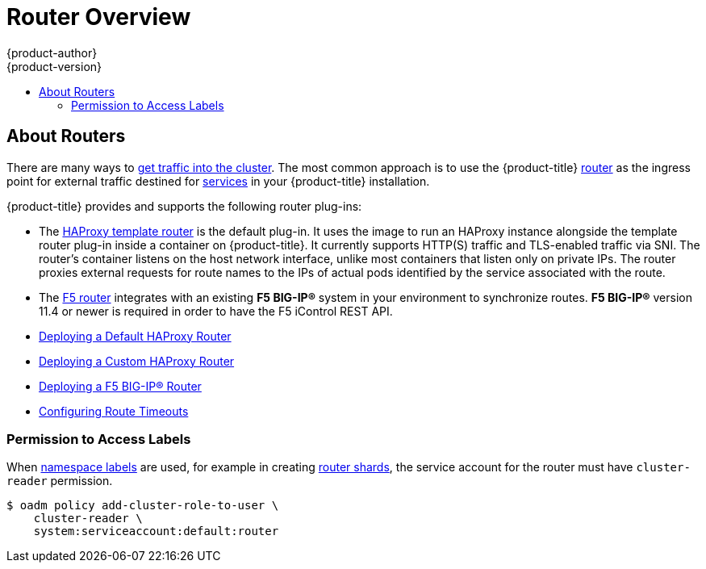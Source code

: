 [[install-config-router-overview]]
= Router Overview
{product-author}
{product-version}
:data-uri:
:icons:
:experimental:
:toc: macro
:toc-title:
:prewrap!:

toc::[]

== About Routers

There are many ways to
xref:../dev_guide/getting_traffic_into_cluster.adoc#getting-traffic-into-cluster[get traffic into the cluster].
The most common approach is to use the {product-title}
xref:../../architecture/core_concepts/routes.adoc#architecture-core-concepts-routes[router]
as the ingress point for external traffic destined for
xref:../../architecture/core_concepts/pods_and_services.adoc#services[services]
in your {product-title} installation.

{product-title} provides and supports the
following router plug-ins:

- The
xref:../../architecture/core_concepts/routes.adoc#haproxy-template-router[HAProxy template router]
is the default plug-in. It uses the
ifdef::openshift-enterprise[]
*openshift3/ose-haproxy-router*
endif::[]
ifdef::openshift-origin[]
*openshift/origin-haproxy-router*
endif::[]
image to run an HAProxy instance alongside the template router plug-in inside a
container on {product-title}. It currently supports HTTP(S) traffic and
TLS-enabled traffic via SNI. The router's container listens on the host network
interface, unlike most containers that listen only on private IPs. The router
proxies external requests for route names to the IPs of actual pods identified
by the service associated with the route.

- The xref:../../architecture/additional_concepts/f5_big_ip.adoc#architecture-additional-concepts-f5-big-ip[F5 router]
integrates with an existing *F5 BIG-IP®* system in your environment to
synchronize routes. *F5 BIG-IP®* version 11.4 or newer is required in order to
have the F5 iControl REST API.

ifdef::openshift-enterprise[]
[NOTE]
====
The F5 router plug-in is available starting in {product-title} 3.0.2.
====
endif::[]

- xref:../../install_config/router/default_haproxy_router.adoc#install-config-router-default-haproxy[Deploying a Default HAProxy Router]

- xref:../../install_config/router/customized_haproxy_router.adoc#install-config-router-customized-haproxy[Deploying a Custom HAProxy Router]

- xref:../../install_config/router/f5_router.adoc#install-config-router-f5[Deploying a F5 BIG-IP® Router]

- xref:../../install_config/configuring_routing.adoc#install-config-configuring-routing[Configuring Route Timeouts]

[[creating-the-router-service-account]]

ifdef::openshift-enterprise[]
== Router Service Account
Before deploying an {product-title} cluster, you must have a service account for the
router. Starting in {product-title} 3.1, a router
xref:../../admin_guide/service_accounts.adoc#admin-guide-service-accounts[service account]
is automatically created during a quick or advanced installation (previously, this required manual creation). This service account has permissions to a
xref:../../architecture/additional_concepts/authorization.adoc#security-context-constraints[security context constraint]
(SCC) that allows it to specify host ports.
// See NB[1] below.
endif::[]

ifdef::openshift-origin[]
== Creating the Router Service Account
You must first create a
xref:../../admin_guide/service_accounts.adoc#admin-guide-service-accounts[service account]
for the router before deploying. This service account must have permissions to a
xref:../../architecture/additional_concepts/authorization.adoc#security-context-constraints[security
context constraint] (SCC) that allows it to specify host ports.

To create a service account named *router* in the *default* namespace:

====
----
$ oc create serviceaccount router -n default
----
====

To add a privileged SCC to the *router* service account in the *default* namespace:

====
----
$ oadm policy add-scc-to-user privileged system:serviceaccount:default:router
----
====
// See NB[1] below.
endif::[]


// NB[1]: The following blurb+codeblock is to both:
// - Creating the Router Service Account (origin)
// - Router Service Account (enterprise)
// and both of these have anchor ‘creating-the-router-service-account’.

[[router-use-of-labels]]
=== Permission to Access Labels

When
xref:../../architecture/core_concepts/pods_and_services.adoc#labels[namespace labels]
are used, for example in creating
xref:../../install_config/router/default_haproxy_router.adoc#using-router-shards[router shards],
the service account for the router must have `cluster-reader` permission.

----
$ oadm policy add-cluster-role-to-user \
    cluster-reader \
    system:serviceaccount:default:router
----

ifdef::openshift-origin,openshift-enterprise[]
With a service account in place, you can proceed to installing
xref:../../install_config/router/default_haproxy_router.adoc#install-config-router-default-haproxy[a
default HAProxy Router],
xref:../../install_config/router/customized_haproxy_router.adoc#install-config-router-customized-haproxy[a
customized HAProxy Router] or
xref:../../install_config/router/f5_router.adoc#install-config-router-f5[F5
Router].
endif::[]
